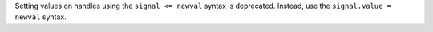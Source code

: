 Setting values on handles using the ``signal <= newval`` syntax is deprecated. Instead, use the ``signal.value = newval`` syntax.
